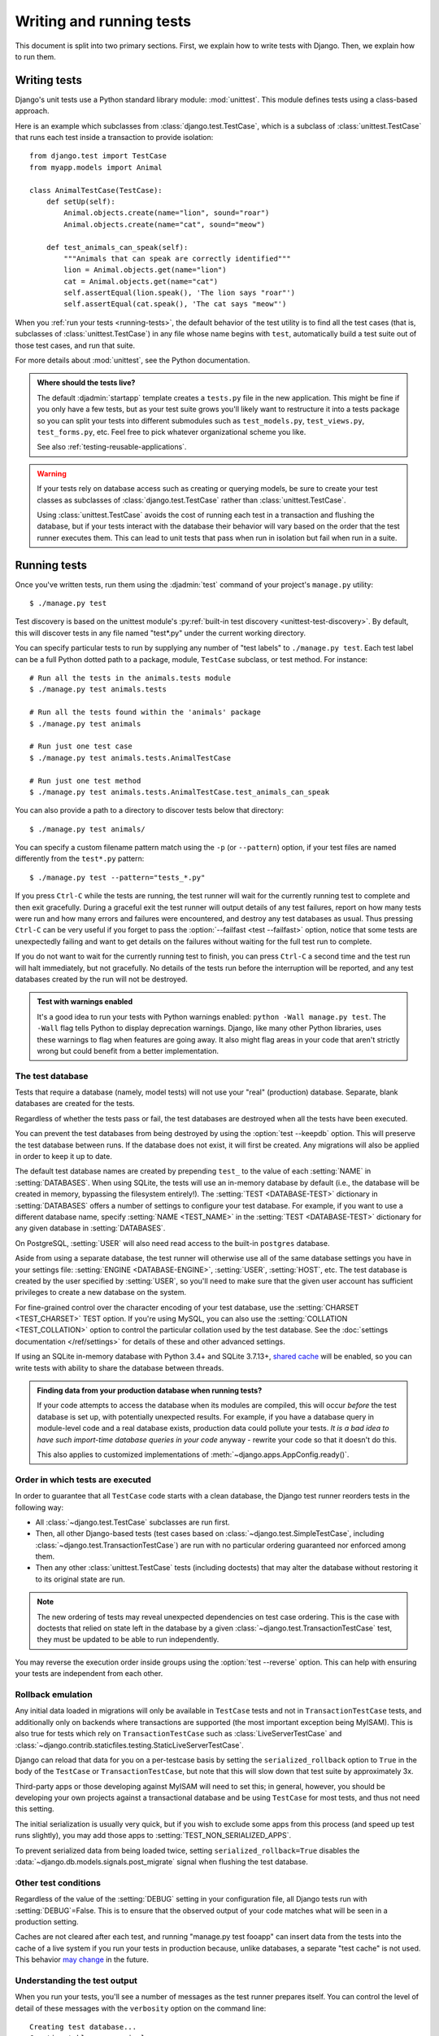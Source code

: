 =========================
Writing and running tests
=========================

.. module:: django.test
   :synopsis: Testing tools for Django applications.

.. seealso::

    The :doc:`testing tutorial </intro/tutorial05>`, the :doc:`testing tools
    reference </topics/testing/tools>`, and the :doc:`advanced testing topics
    </topics/testing/advanced>`.

This document is split into two primary sections. First, we explain how to write
tests with Django. Then, we explain how to run them.

Writing tests
=============

Django's unit tests use a Python standard library module: :mod:`unittest`. This
module defines tests using a class-based approach.

Here is an example which subclasses from :class:`django.test.TestCase`,
which is a subclass of :class:`unittest.TestCase` that runs each test inside a
transaction to provide isolation::

    from django.test import TestCase
    from myapp.models import Animal

    class AnimalTestCase(TestCase):
        def setUp(self):
            Animal.objects.create(name="lion", sound="roar")
            Animal.objects.create(name="cat", sound="meow")

        def test_animals_can_speak(self):
            """Animals that can speak are correctly identified"""
            lion = Animal.objects.get(name="lion")
            cat = Animal.objects.get(name="cat")
            self.assertEqual(lion.speak(), 'The lion says "roar"')
            self.assertEqual(cat.speak(), 'The cat says "meow"')

When you :ref:`run your tests <running-tests>`, the default behavior of the
test utility is to find all the test cases (that is, subclasses of
:class:`unittest.TestCase`) in any file whose name begins with ``test``,
automatically build a test suite out of those test cases, and run that suite.

For more details about :mod:`unittest`, see the Python documentation.

.. admonition:: Where should the tests live?

    The default :djadmin:`startapp` template creates a ``tests.py`` file in the
    new application. This might be fine if you only have a few tests, but as
    your test suite grows you'll likely want to restructure it into a tests
    package so you can split your tests into different submodules such as
    ``test_models.py``, ``test_views.py``, ``test_forms.py``, etc. Feel free to
    pick whatever organizational scheme you like.

    See also :ref:`testing-reusable-applications`.

.. warning::

    If your tests rely on database access such as creating or querying models,
    be sure to create your test classes as subclasses of
    :class:`django.test.TestCase` rather than :class:`unittest.TestCase`.

    Using :class:`unittest.TestCase` avoids the cost of running each test in a
    transaction and flushing the database, but if your tests interact with
    the database their behavior will vary based on the order that the test
    runner executes them. This can lead to unit tests that pass when run in
    isolation but fail when run in a suite.

.. _running-tests:

Running tests
=============

Once you've written tests, run them using the :djadmin:`test` command of
your project's ``manage.py`` utility::

    $ ./manage.py test

Test discovery is based on the unittest module's :py:ref:`built-in test
discovery <unittest-test-discovery>`.  By default, this will discover tests in
any file named "test*.py" under the current working directory.

You can specify particular tests to run by supplying any number of "test
labels" to ``./manage.py test``. Each test label can be a full Python dotted
path to a package, module, ``TestCase`` subclass, or test method. For instance::

    # Run all the tests in the animals.tests module
    $ ./manage.py test animals.tests

    # Run all the tests found within the 'animals' package
    $ ./manage.py test animals

    # Run just one test case
    $ ./manage.py test animals.tests.AnimalTestCase

    # Run just one test method
    $ ./manage.py test animals.tests.AnimalTestCase.test_animals_can_speak

You can also provide a path to a directory to discover tests below that
directory::

    $ ./manage.py test animals/

You can specify a custom filename pattern match using the ``-p`` (or
``--pattern``) option, if your test files are named differently from the
``test*.py`` pattern::

    $ ./manage.py test --pattern="tests_*.py"

If you press ``Ctrl-C`` while the tests are running, the test runner will
wait for the currently running test to complete and then exit gracefully.
During a graceful exit the test runner will output details of any test
failures, report on how many tests were run and how many errors and failures
were encountered, and destroy any test databases as usual. Thus pressing
``Ctrl-C`` can be very useful if you forget to pass the :option:`--failfast
<test --failfast>` option, notice that some tests are unexpectedly failing and
want to get details on the failures without waiting for the full test run to
complete.

If you do not want to wait for the currently running test to finish, you
can press ``Ctrl-C`` a second time and the test run will halt immediately,
but not gracefully. No details of the tests run before the interruption will
be reported, and any test databases created by the run will not be destroyed.

.. admonition:: Test with warnings enabled

    It's a good idea to run your tests with Python warnings enabled:
    ``python -Wall manage.py test``. The ``-Wall`` flag tells Python to
    display deprecation warnings. Django, like many other Python libraries,
    uses these warnings to flag when features are going away. It also might
    flag areas in your code that aren't strictly wrong but could benefit
    from a better implementation.


.. _the-test-database:

The test database
-----------------

Tests that require a database (namely, model tests) will not use your "real"
(production) database. Separate, blank databases are created for the tests.

Regardless of whether the tests pass or fail, the test databases are destroyed
when all the tests have been executed.

You can prevent the test databases from being destroyed by using the
:option:`test --keepdb` option. This will preserve the test database between
runs. If the database does not exist, it will first be created. Any migrations
will also be applied in order to keep it up to date.

The default test database names are created by prepending ``test_`` to the
value of each :setting:`NAME` in :setting:`DATABASES`. When using SQLite, the
tests will use an in-memory database by default (i.e., the database will be
created in memory, bypassing the filesystem entirely!). The :setting:`TEST
<DATABASE-TEST>` dictionary in :setting:`DATABASES` offers a number of settings
to configure your test database. For example, if you want to use a different
database name, specify :setting:`NAME <TEST_NAME>` in the :setting:`TEST
<DATABASE-TEST>` dictionary for any given database in :setting:`DATABASES`.

On PostgreSQL, :setting:`USER` will also need read access to the built-in
``postgres`` database.

Aside from using a separate database, the test runner will otherwise
use all of the same database settings you have in your settings file:
:setting:`ENGINE <DATABASE-ENGINE>`, :setting:`USER`, :setting:`HOST`, etc. The
test database is created by the user specified by :setting:`USER`, so you'll
need to make sure that the given user account has sufficient privileges to
create a new database on the system.

For fine-grained control over the character encoding of your test
database, use the :setting:`CHARSET <TEST_CHARSET>` TEST option. If you're using
MySQL, you can also use the :setting:`COLLATION <TEST_COLLATION>` option to
control the particular collation used by the test database. See the
:doc:`settings documentation </ref/settings>` for details of these
and other advanced settings.

If using an SQLite in-memory database with Python 3.4+ and SQLite 3.7.13+,
`shared cache <https://www.sqlite.org/sharedcache.html>`_ will be enabled, so
you can write tests with ability to share the database between threads.

.. admonition:: Finding data from your production database when running tests?

    If your code attempts to access the database when its modules are compiled,
    this will occur *before* the test database is set up, with potentially
    unexpected results. For example, if you have a database query in
    module-level code and a real database exists, production data could pollute
    your tests. *It is a bad idea to have such import-time database queries in
    your code* anyway - rewrite your code so that it doesn't do this.

    This also applies to customized implementations of
    :meth:`~django.apps.AppConfig.ready()`.

.. seealso::

    The :ref:`advanced multi-db testing topics <topics-testing-advanced-multidb>`.

.. _order-of-tests:

Order in which tests are executed
---------------------------------

In order to guarantee that all ``TestCase`` code starts with a clean database,
the Django test runner reorders tests in the following way:

* All :class:`~django.test.TestCase` subclasses are run first.

* Then, all other Django-based tests (test cases based on
  :class:`~django.test.SimpleTestCase`, including
  :class:`~django.test.TransactionTestCase`) are run with no particular
  ordering guaranteed nor enforced among them.

* Then any other :class:`unittest.TestCase` tests (including doctests) that may
  alter the database without restoring it to its original state are run.

.. note::

    The new ordering of tests may reveal unexpected dependencies on test case
    ordering. This is the case with doctests that relied on state left in the
    database by a given :class:`~django.test.TransactionTestCase` test, they
    must be updated to be able to run independently.

You may reverse the execution order inside groups using the :option:`test
--reverse` option. This can help with ensuring your tests are independent from
each other.

.. _test-case-serialized-rollback:

Rollback emulation
------------------

Any initial data loaded in migrations will only be available in ``TestCase``
tests and not in ``TransactionTestCase`` tests, and additionally only on
backends where transactions are supported (the most important exception being
MyISAM). This is also true for tests which rely on ``TransactionTestCase``
such as :class:`LiveServerTestCase` and
:class:`~django.contrib.staticfiles.testing.StaticLiveServerTestCase`.

Django can reload that data for you on a per-testcase basis by
setting the ``serialized_rollback`` option to ``True`` in the body of the
``TestCase`` or ``TransactionTestCase``, but note that this will slow down
that test suite by approximately 3x.

Third-party apps or those developing against MyISAM will need to set this;
in general, however, you should be developing your own projects against a
transactional database and be using ``TestCase`` for most tests, and thus
not need this setting.

The initial serialization is usually very quick, but if you wish to exclude
some apps from this process (and speed up test runs slightly), you may add
those apps to :setting:`TEST_NON_SERIALIZED_APPS`.

.. versionchanged:: 1.9

To prevent serialized data from being loaded twice, setting
``serialized_rollback=True`` disables the
:data:`~django.db.models.signals.post_migrate` signal when flushing the test
database.

Other test conditions
---------------------

Regardless of the value of the :setting:`DEBUG` setting in your configuration
file, all Django tests run with :setting:`DEBUG`\=False. This is to ensure that
the observed output of your code matches what will be seen in a production
setting.

Caches are not cleared after each test, and running "manage.py test fooapp" can
insert data from the tests into the cache of a live system if you run your
tests in production because, unlike databases, a separate "test cache" is not
used. This behavior `may change`_ in the future.

.. _may change: https://code.djangoproject.com/ticket/11505

Understanding the test output
-----------------------------

When you run your tests, you'll see a number of messages as the test runner
prepares itself. You can control the level of detail of these messages with the
``verbosity`` option on the command line::

    Creating test database...
    Creating table myapp_animal
    Creating table myapp_mineral

This tells you that the test runner is creating a test database, as described
in the previous section.

Once the test database has been created, Django will run your tests.
If everything goes well, you'll see something like this::

    ----------------------------------------------------------------------
    Ran 22 tests in 0.221s

    OK

If there are test failures, however, you'll see full details about which tests
failed::

    ======================================================================
    FAIL: test_was_published_recently_with_future_poll (polls.tests.PollMethodTests)
    ----------------------------------------------------------------------
    Traceback (most recent call last):
      File "/dev/mysite/polls/tests.py", line 16, in test_was_published_recently_with_future_poll
        self.assertIs(future_poll.was_published_recently(), False)
    AssertionError: True is not False

    ----------------------------------------------------------------------
    Ran 1 test in 0.003s

    FAILED (failures=1)

A full explanation of this error output is beyond the scope of this document,
but it's pretty intuitive. You can consult the documentation of Python's
:mod:`unittest` library for details.

Note that the return code for the test-runner script is 1 for any number of
failed and erroneous tests. If all the tests pass, the return code is 0. This
feature is useful if you're using the test-runner script in a shell script and
need to test for success or failure at that level.

.. _speeding-up-tests-auth-hashers:

Speeding up the tests
---------------------

Running tests in parallel
~~~~~~~~~~~~~~~~~~~~~~~~~

As long as your tests are properly isolated, you can run them in parallel to
gain a speed up on multi-core hardware. See :option:`test --parallel`.

Password hashing
~~~~~~~~~~~~~~~~

The default password hasher is rather slow by design. If you're authenticating
many users in your tests, you may want to use a custom settings file and set
the :setting:`PASSWORD_HASHERS` setting to a faster hashing algorithm::

    PASSWORD_HASHERS = [
        'django.contrib.auth.hashers.MD5PasswordHasher',
    ]

Don't forget to also include in :setting:`PASSWORD_HASHERS` any hashing
algorithm used in fixtures, if any.
